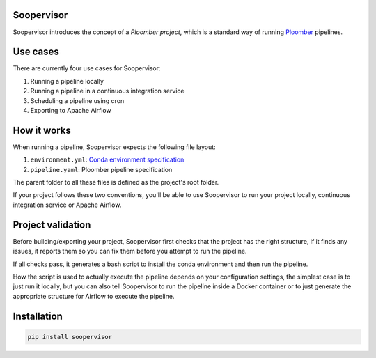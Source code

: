 Soopervisor
===========

.. image:: https://github.com/ploomber/ci-for-ds/workflows/CI/badge.svg
   :target: https://github.com/ploomber/ci-for-ds/workflows/CI/badge.svg
   :alt: CI badge


Soopervisor introduces the concept of a *Ploomber project*, which is a standard
way of running `Ploomber <github.com/ploomber/ploomber>`_ pipelines.


Use cases
=========

There are currently four use cases for Soopervisor:

1. Running a pipeline locally
2. Running a pipeline in a continuous integration service
3. Scheduling a pipeline using cron
4. Exporting to Apache Airflow


How it works
============

When running a pipeline, Soopervisor expects the following file layout:

1. ``environment.yml``: `Conda environment specification <https://docs.conda.io/projects/conda/en/latest/user-guide/tasks/manage-environments.html#create-env-file-manually>`_
2. ``pipeline.yaml``: Ploomber pipeline specification

The parent folder to all these files is defined as the project's root folder.

If your project follows these two conventions, you'll be able to use Soopervisor
to run your project locally, continuous integration service or Apache Airflow.


Project validation
==================

Before building/exporting your project, Soopervisor first checks that the
project has the right structure, if it finds any issues, it reports them so you
can fix them before you attempt to run the pipeline.

If all checks pass, it generates a bash script to install the conda environment
and then run the pipeline.

How the script is used to actually execute the pipeline depends on your
configuration settings, the simplest case is to just run it locally, but you
can also tell Soopervisor to run the pipeline inside a Docker container or
to just generate the appropriate structure for Airflow to execute the pipeline.


Installation
============

.. code-block:: sh

   pip install soopervisor
